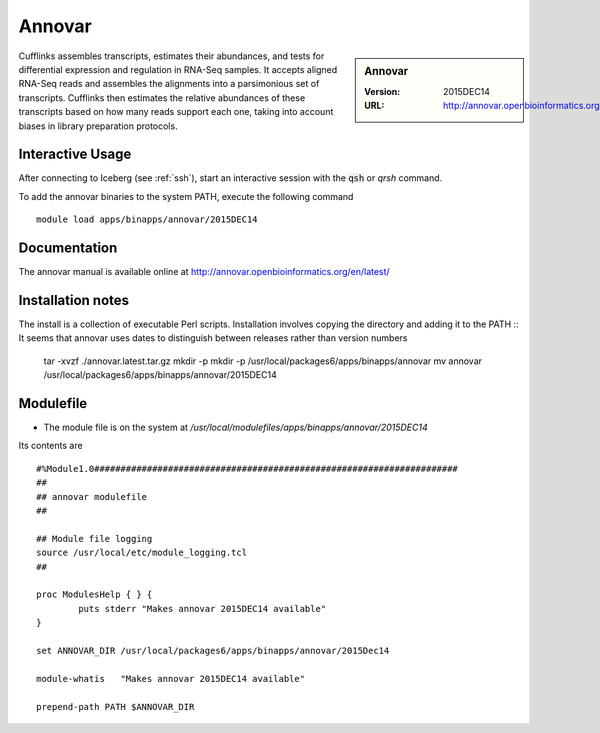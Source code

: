 Annovar
=======

.. sidebar:: Annovar

   :Version:  2015DEC14
   :URL: http://annovar.openbioinformatics.org/en/latest/

Cufflinks assembles transcripts, estimates their abundances, and tests for differential expression and regulation in RNA-Seq samples.
It accepts aligned RNA-Seq reads and assembles the alignments into a parsimonious set of transcripts. Cufflinks then estimates the relative abundances of these transcripts based on how many reads support each one, taking into account biases in library preparation protocols.


Interactive Usage
-----------------
After connecting to Iceberg (see :ref:`ssh`),  start an interactive session with the :code:`qsh` or `qrsh` command.

To add the annovar binaries to the system PATH, execute the following command ::

        module load apps/binapps/annovar/2015DEC14

Documentation
-------------
The annovar manual is available online at http://annovar.openbioinformatics.org/en/latest/

Installation notes
------------------
The install is a collection of executable Perl scripts. Installation involves copying the directory and adding it to the PATH ::
It seems that annovar uses dates to distinguish between releases rather than version numbers

    tar -xvzf ./annovar.latest.tar.gz
    mkdir -p mkdir -p /usr/local/packages6/apps/binapps/annovar
    mv annovar /usr/local/packages6/apps/binapps/annovar/2015DEC14

Modulefile
----------
* The module file is on the system at `/usr/local/modulefiles/apps/binapps/annovar/2015DEC14`

Its contents are ::

  #%Module1.0#####################################################################
  ##
  ## annovar modulefile
  ##

  ## Module file logging
  source /usr/local/etc/module_logging.tcl
  ##

  proc ModulesHelp { } {
          puts stderr "Makes annovar 2015DEC14 available"
  }

  set ANNOVAR_DIR /usr/local/packages6/apps/binapps/annovar/2015Dec14

  module-whatis   "Makes annovar 2015DEC14 available"

  prepend-path PATH $ANNOVAR_DIR

